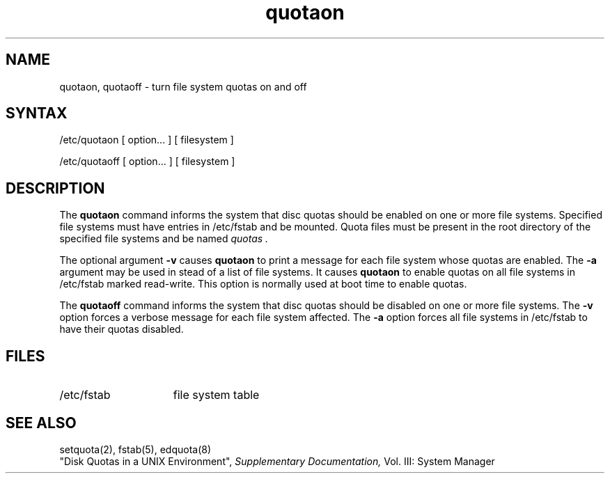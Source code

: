 .TH quotaon 8 
.SH NAME
quotaon, quotaoff \- turn file system quotas on and off
.SH SYNTAX
/etc/quotaon
[ option... ] [ filesystem ]
.PP
/etc/quotaoff
[ option... ] [ filesystem ]
.SH DESCRIPTION
The
.B quotaon
command
informs the system that disc quotas should be enabled
on one or more file systems.
Specified file systems must have entries
in 
/etc/fstab 
and be mounted.
Quota files must be present in the root
directory of the specified file systems and be named
.I quotas .
.PP
The optional argument
.B \-v
causes
.B quotaon
to print a message for each file system whose quotas are enabled.
The
.B \-a
argument may be used in stead of a list of file systems. It 
causes
.B quotaon
to enable quotas on all
file systems in /etc/fstab marked read-write. 
This option is normally used at
boot time to enable quotas.
.PP
The
.B quotaoff
command
informs the system that disc quotas should be disabled on one or more
file systems.
The
.B \-v
option forces a verbose message for each file system affected. 
The 
.B \-a
option forces all file systems in 
/etc/fstab 
to have their quotas disabled.
.SH FILES
.TP 15
/etc/fstab
file system table
.SH "SEE ALSO"
setquota(2), fstab(5), edquota(8)
.br
"Disk Quotas in a UNIX Environment",
.I Supplementary Documentation, 
Vol. III: System Manager 
